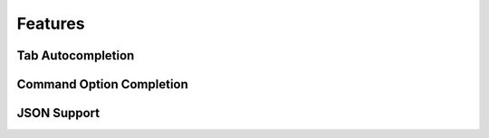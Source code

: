 Features
--------

Tab Autocompletion
===============================


Command Option Completion
==========================


JSON Support
=============



